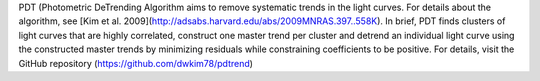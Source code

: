 PDT (Photometric DeTrending Algorithm aims to remove systematic trends in the light curves. For details about the algorithm, see [Kim et al. 2009](http://adsabs.harvard.edu/abs/2009MNRAS.397..558K). In brief, PDT finds clusters of light curves that are highly correlated, construct one master trend per cluster and detrend an individual light curve using the constructed master trends by minimizing residuals while constraining coefficients to be positive. For details, visit the GitHub repository (https://github.com/dwkim78/pdtrend)